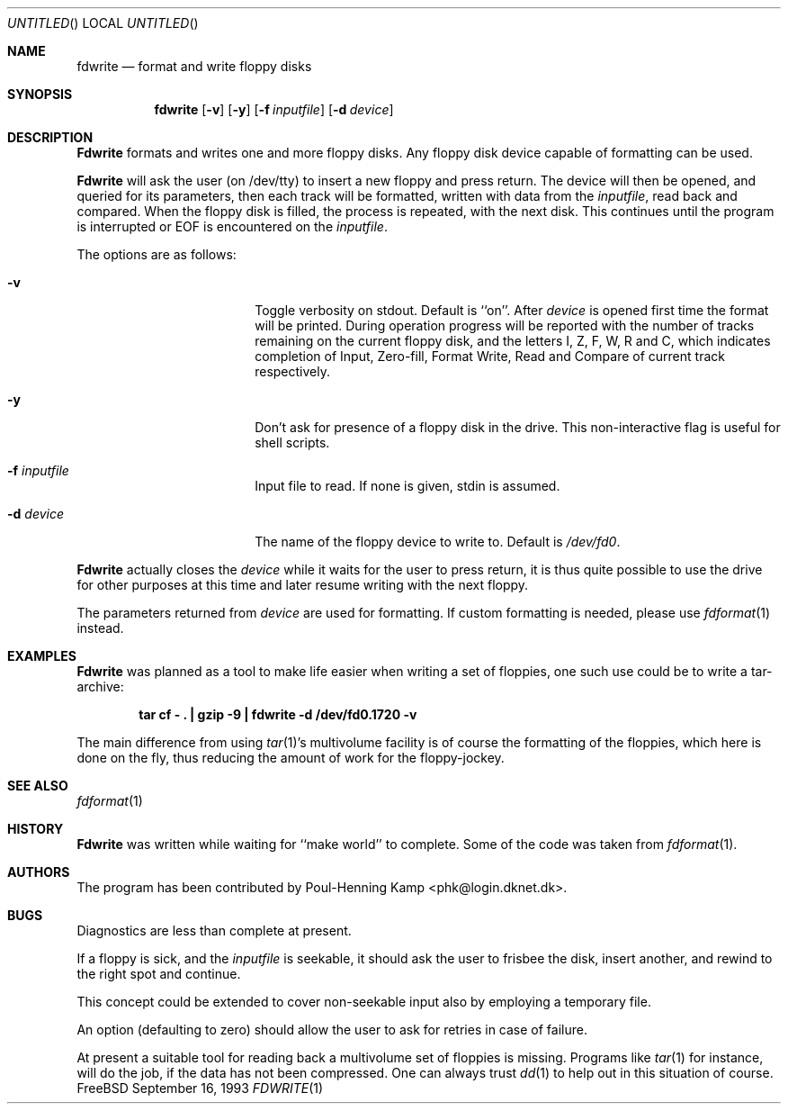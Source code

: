 .\"
.\" ----------------------------------------------------------------------------
.\" "THE BEER-WARE LICENSE" (Revision 42):
.\" <phk@login.dkuug.dk> wrote this file.  As long as you retain this notice you
.\" can do whatever you want with this stuff. If we meet some day, and you think
.\" this stuff is worth it, you can buy me a beer in return.   Poul-Henning Kamp
.\" ----------------------------------------------------------------------------
.\"
.\" $FreeBSD: src/usr.sbin/fdwrite/fdwrite.1,v 1.12.2.3 2001/01/16 10:42:33 ru Exp $
.\"
.\"
.Dd September 16, 1993
.Os FreeBSD
.Dt FDWRITE 1
.Sh NAME
.Nm fdwrite
.Nd format and write floppy disks
.Sh SYNOPSIS
.Nm
.Op Fl v
.Op Fl y
.Op Fl f Ar inputfile
.Op Fl d Ar device
.Sh DESCRIPTION
.Nm Fdwrite
formats and writes one and more floppy disks.
Any floppy disk device capable of formatting can be used.
.Pp
.Nm Fdwrite
will ask the user
.Pq on /dev/tty
to insert a new floppy and press return.
The device will then be opened, and queried for its parameters,
then each track will be formatted, written with data from the
.Ar inputfile ,
read back and compared.
When the floppy disk is filled, the process is repeated, with the next disk.
This continues until the program is interrupted or EOF is encountered on the
.Ar inputfile .
.Pp
The options are as follows:
.Bl -tag -width 10n -offset indent
.It Fl v
Toggle verbosity on stdout.
Default is ``on''.
After 
.Ar device
is opened first time the format will be printed.
During operation progress will be reported with the number of tracks
remaining on the current floppy disk, and the letters I, Z, F, W,
R and C, which indicates completion of Input, Zero-fill, Format
Write, Read and Compare of current track respectively.
.It Fl y
Don't ask for presence of a floppy disk in the drive.
This non-interactive flag
is useful for shell scripts.
.It Fl f Ar inputfile
Input file to read.  If none is given, stdin is assumed.
.It Fl d Ar device
The name of the floppy device to write to.  Default is
.Pa /dev/fd0 .
.El
.Pp
.Nm Fdwrite
actually closes the
.Ar device
while it waits for the user to press return,
it is thus quite possible to use the drive for other purposes at this
time and later resume writing with the next floppy.
.Pp
The parameters returned from
.Ar device
are used for formatting.
If custom formatting is needed, please use
.Xr fdformat 1
instead.
.Sh EXAMPLES
.Nm Fdwrite
was planned as a tool to make life easier when writing a set of floppies,
one such use could be to write a tar-archive:
.Pp
.Dl "tar cf - . | gzip -9 | fdwrite -d /dev/fd0.1720 -v
.Pp
The main difference from using
.Xr tar 1 Ns 's
multivolume facility is of course the formatting of the floppies, which
here is done on the fly,
thus reducing the amount of work for the floppy-jockey.
.Sh SEE ALSO
.Xr fdformat 1
.Sh HISTORY
.Nm Fdwrite
was written while waiting for ``make world'' to complete.
Some of the code was taken from
.Xr fdformat 1 .
.Sh AUTHORS
The program has been contributed by
.An Poul-Henning Kamp Aq phk@login.dknet.dk .
.Sh BUGS
Diagnostics are less than complete at present.
.Pp
If a floppy is sick, and the
.Ar inputfile
is seekable, it should ask the user to frisbee the disk, insert
another, and rewind to the right spot and continue.
.Pp
This concept could be extended to cover non-seekable input also
by employing a temporary file.
.Pp
An option (defaulting to zero) should allow the user to ask for
retries in case of failure.
.Pp
At present a suitable tool for reading back a multivolume set
of floppies is missing.
Programs like
.Xr tar 1
for instance, will do the job, if the data has not been compressed.
One can always trust
.Xr dd 1
to help out in this situation of course.
